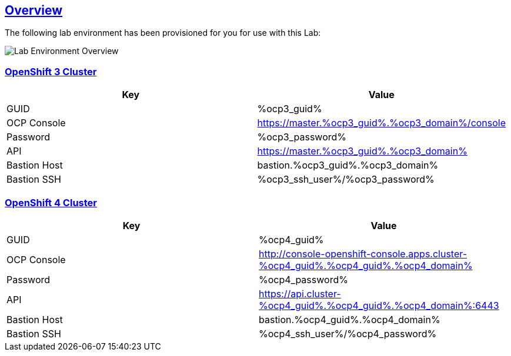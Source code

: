 :sectlinks:
:markup-in-source: verbatim,attributes,quotes
:OCP3_GUID: %ocp3_guid%
:OCP3_DOMAIN: %ocp3_domain%
:OCP3_SSH_USER: %ocp3_ssh_user%
:OCP3_PASSWORD: %ocp3_password%
:OCP4_GUID: %ocp4_guid%
:OCP4_DOMAIN: %ocp4_domain%
:OCP4_SSH_USER: %ocp4_ssh_user%
:OCP4_PASSWORD: %ocp4_password%

== Overview

The following lab environment has been provisioned for you for use with this Lab:

image:screenshots/lab1/labenv-overview.png[Lab Environment Overview]

=== OpenShift 3 Cluster

[width="100%",cols="50%,50%",options="header",]
|===
|Key |Value
|GUID | {OCP3_GUID}
|OCP Console |https://master.{OCP3_GUID}.{OCP3_DOMAIN}/console
|Password |{OCP3_PASSWORD}
|API |https://master.{OCP3_GUID}.{OCP3_DOMAIN}
|Bastion Host |bastion.{OCP3_GUID}.{OCP3_DOMAIN}
|Bastion SSH |{OCP3_SSH_USER}/{OCP3_PASSWORD}
|===

=== OpenShift 4 Cluster

[width="100%",cols="50%,50%",options="header",]
|===
|Key |Value
|GUID | {OCP4_GUID}
|OCP Console |http://console-openshift-console.apps.cluster-{OCP4_GUID}.{OCP4_GUID}.{OCP4_DOMAIN}
|Password |{OCP4_PASSWORD}
|API |https://api.cluster-{OCP4_GUID}.{OCP4_GUID}.{OCP4_DOMAIN}:6443
|Bastion Host |bastion.{OCP4_GUID}.{OCP4_DOMAIN}
|Bastion SSH |{OCP4_SSH_USER}/{OCP4_PASSWORD}
|===
